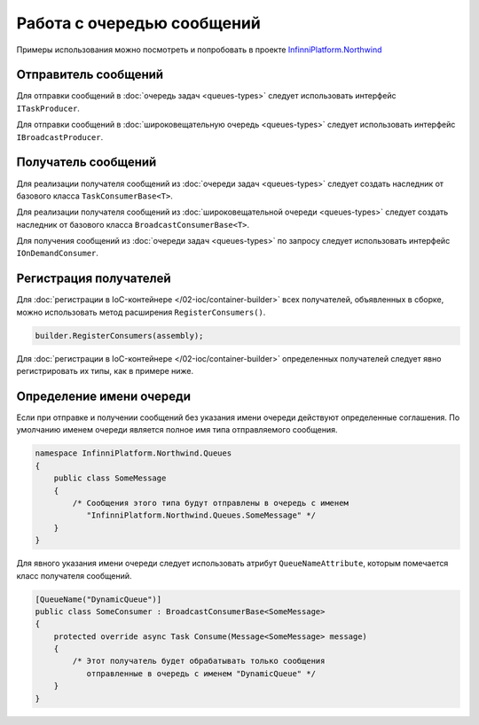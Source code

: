 Работа с очередью сообщений
===========================

Примеры использования можно посмотреть и попробовать в проекте `InfinniPlatform.Northwind <https://github.com/InfinniPlatform/InfinniPlatform.Northwind>`_


.. index:: ITaskProducer
.. index:: IBroadcastProducer

Отправитель сообщений
---------------------

Для отправки сообщений в :doc:`очередь задач <queues-types>` следует использовать интерфейс ``ITaskProducer``.

.. code-block:: csharp
   :emphasize-lines: 3,15,18

    public class SomePublisher
    {
        public SomePublisher(ITaskProducer taskProducer)
        {
            _taskProducer = taskProducer;
        }

        private readonly ITaskProducer _taskProducer;

        public async Task<object> SendMessages(SomeMessage message)
        {
            // ...

            // Асинхронный вызов
            await _taskProducer.PublishAsync(message);

            // Синхронный вызов
            _taskProducer.Publish(message);

            // ...
        }
    }

Для отправки сообщений в :doc:`широковещательную очередь <queues-types>` следует использовать интерфейс ``IBroadcastProducer``.

.. code-block:: csharp
   :emphasize-lines: 3,15,18

    public class SomePublisher
    {
        public SomePublisher(IBroadcastProducer broadcastProducer)
        {
            _broadcastProducer = broadcastProducer;
        }

        private readonly IBroadcastProducer _broadcastProducer;

        public async Task<object> SendMessages(SomeMessage message)
        {
            // ...

            // Асинхронный вызов
            await _broadcastProducer.PublishAsync(message);

            // Синхронный вызов
            _broadcastProducer.Publish(message);

            // ...
        }
    }


Получатель сообщений
---------------------

.. index:: TaskConsumerBase<T>

Для реализации получателя сообщений из :doc:`очереди задач <queues-types>` следует создать наследник от базового класса ``TaskConsumerBase<T>``.

.. code-block:: csharp
   :emphasize-lines: 1,3

    public class SomeConsumer : TaskConsumerBase<SomeMessage>
    {
        protected override async Task Consume(Message<SomeMessage> message)
        {
            // Логика обработки сообщения
        }
    }

.. index:: BroadcastConsumerBase<T>

Для реализации получателя сообщений из :doc:`широковещательной очереди <queues-types>` следует создать наследник от базового класса ``BroadcastConsumerBase<T>``.

.. code-block:: csharp
   :emphasize-lines: 1,3

    public class SomeConsumer : BroadcastConsumerBase<SomeMessage>
    {
        protected override async Task Consume(Message<SomeMessage> message)
        {
            // Логика обработки сообщения
        }
    }

.. index:: IOnDemandConsumer<T>

Для получения сообщений из :doc:`очереди задач <queues-types>` по запросу следует использовать интерфейс ``IOnDemandConsumer``.

.. code-block:: csharp
   :emphasize-lines: 3,12

    public class SomeConsumer
    {
        public SomeConsumer(IOnDemandConsumer onDemandConsumer)
        {
            _onDemandConsumer = onDemandConsumer;
        }

        private readonly IOnDemandConsumer _onDemandConsumer;

        public async Task<SomeMessage> GetMessage()
        {
            var message = await _onDemandConsumer.Consume<SomeMessage>("OnDemandQueueName");

            return (message != null) ? (SomeMessage)message.GetBody() : null;
        }
    }


.. index:: IContainerBuilder.RegisterConsumers()

Регистрация получателей
-----------------------

Для :doc:`регистрации в IoC-контейнере </02-ioc/container-builder>` всех получателей, объявленных в сборке, можно использовать метод расширения ``RegisterConsumers()``.

.. code-block:: csharp

    builder.RegisterConsumers(assembly);

Для :doc:`регистрации в IoC-контейнере </02-ioc/container-builder>` определенных получателей следует явно регистрировать их типы, как в примере ниже.

.. code-block:: csharp
   :emphasize-lines: 3,8

    // Регистрация получателя сообщений очереди задач
    builder.RegisterType<SomeTaskConsumer>()
           .As<ITaskConsumer>()
           .SingleInstance();

    // Регистрация получателя сообщений широковещательной очереди
    builder.RegisterType<SomeBroadcastConsumer>()
           .As<IBroadcastConsumer>()
           .SingleInstance();


.. index:: QueueNameAttribute

Определение имени очереди
-------------------------

Если при отправке и получении сообщений без указания имени очереди действуют определенные соглашения. По умолчанию именем очереди
является полное имя типа отправляемого сообщения.

.. code-block:: csharp

    namespace InfinniPlatform.Northwind.Queues
    {
        public class SomeMessage
        {
            /* Сообщения этого типа будут отправлены в очередь с именем
               "InfinniPlatform.Northwind.Queues.SomeMessage" */
        }
    }

Для явного указания имени очереди следует использовать атрибут ``QueueNameAttribute``, которым помечается класс получателя сообщений.

.. code-block:: csharp

    [QueueName("DynamicQueue")]
    public class SomeConsumer : BroadcastConsumerBase<SomeMessage>
    {
        protected override async Task Consume(Message<SomeMessage> message)
        {
            /* Этот получатель будет обрабатывать только сообщения
               отправленные в очередь с именем "DynamicQueue" */
        }
    }
